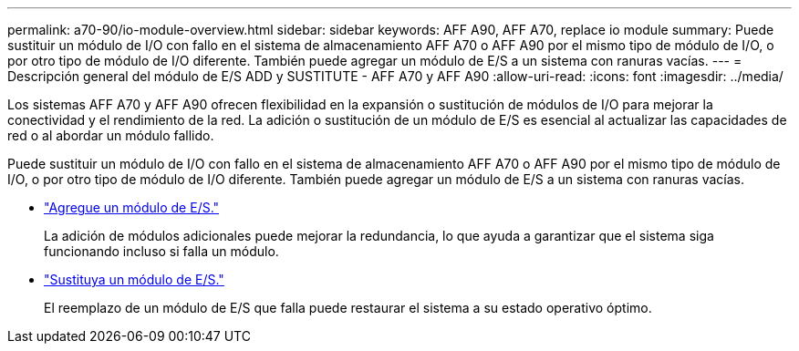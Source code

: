 ---
permalink: a70-90/io-module-overview.html 
sidebar: sidebar 
keywords: AFF A90, AFF A70, replace io module 
summary: Puede sustituir un módulo de I/O con fallo en el sistema de almacenamiento AFF A70 o AFF A90 por el mismo tipo de módulo de I/O, o por otro tipo de módulo de I/O diferente. También puede agregar un módulo de E/S a un sistema con ranuras vacías. 
---
= Descripción general del módulo de E/S ADD y SUSTITUTE - AFF A70 y AFF A90
:allow-uri-read: 
:icons: font
:imagesdir: ../media/


[role="lead"]
Los sistemas AFF A70 y AFF A90 ofrecen flexibilidad en la expansión o sustitución de módulos de I/O para mejorar la conectividad y el rendimiento de la red. La adición o sustitución de un módulo de E/S es esencial al actualizar las capacidades de red o al abordar un módulo fallido.

Puede sustituir un módulo de I/O con fallo en el sistema de almacenamiento AFF A70 o AFF A90 por el mismo tipo de módulo de I/O, o por otro tipo de módulo de I/O diferente. También puede agregar un módulo de E/S a un sistema con ranuras vacías.

* link:io-module-add.html["Agregue un módulo de E/S."]
+
La adición de módulos adicionales puede mejorar la redundancia, lo que ayuda a garantizar que el sistema siga funcionando incluso si falla un módulo.

* link:io-module-replace.html["Sustituya un módulo de E/S."]
+
El reemplazo de un módulo de E/S que falla puede restaurar el sistema a su estado operativo óptimo.



